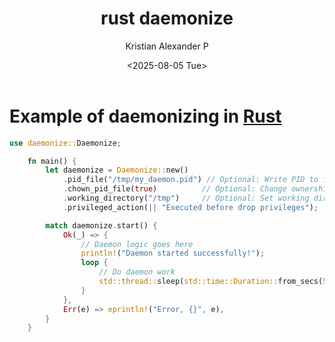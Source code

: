 :PROPERTIES:
:ID:       781a103b-1607-498d-af33-447cfe4b6736
:END:
#+title: rust daemonize
#+author: Kristian Alexander P
#+date: <2025-08-05 Tue>
#+description:
#+hugo_base_dir: ..
#+hugo_section: posts
#+hugo_categories: programming
#+property: header-args :exports both
#+hugo_tags: rust programming daemon
* Example of daemonizing in [[id:b0c3a713-8b46-4f98-857d-7145ced06d68][Rust]]

#+begin_src rust
  use daemonize::Daemonize;

      fn main() {
          let daemonize = Daemonize::new()
              .pid_file("/tmp/my_daemon.pid") // Optional: Write PID to file
              .chown_pid_file(true)          // Optional: Change ownership
              .working_directory("/tmp")     // Optional: Set working directory
              .privileged_action(|| "Executed before drop privileges");

          match daemonize.start() {
              Ok(_) => {
                  // Daemon logic goes here
                  println!("Daemon started successfully!");
                  loop {
                      // Do daemon work
                      std::thread::sleep(std::time::Duration::from_secs(5));
                  }
              },
              Err(e) => eprintln!("Error, {}", e),
          }
      }
#+end_src
